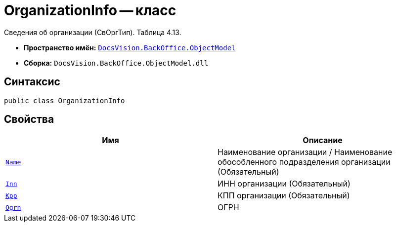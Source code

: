 = OrganizationInfo -- класс

Сведения об организации (СвОргТип). Таблица 4.13.

* *Пространство имён:* `xref:Platform-ObjectModel:ObjectModel_NS.adoc[DocsVision.BackOffice.ObjectModel]`
* *Сборка:* `DocsVision.BackOffice.ObjectModel.dll`

== Синтаксис

[source,csharp]
----
public class OrganizationInfo
----

== Свойства

[cols=",",options="header"]
|===
|Имя |Описание

|`http://msdn.microsoft.com/ru-ru/library/system.string.aspx[Name]` |Наименование организации / Наименование обособленного подразделения организации (Обязательный)
|`http://msdn.microsoft.com/ru-ru/library/system.string.aspx[Inn]` |ИНН организации (Обязательный)
|`http://msdn.microsoft.com/ru-ru/library/system.string.aspx[Kpp]` |КПП организации (Обязательный)
|`http://msdn.microsoft.com/ru-ru/library/system.string.aspx[Ogrn]` |ОГРН

|===
